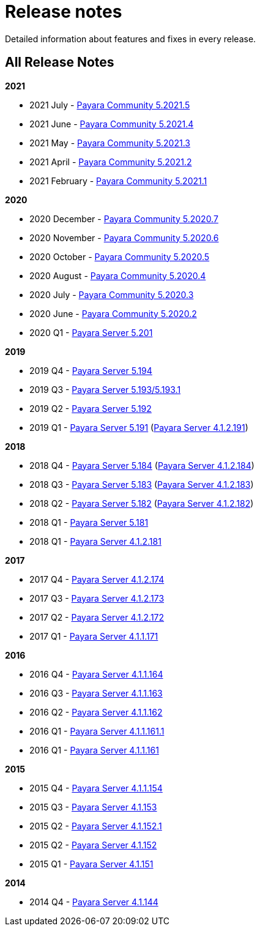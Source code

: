 :ordinal: 900
[[release-notes]]
= Release notes

Detailed information about features and fixes in every release.

[[all-release-notes]]
== All Release Notes

*2021*

* 2021 July - xref:release-notes/release-notes-2021-5.adoc[Payara Community 5.2021.5]
* 2021 June - xref:release-notes/release-notes-2021-4.adoc[Payara Community 5.2021.4]
* 2021 May - xref:release-notes/release-notes-2021-3.adoc[Payara Community 5.2021.3]
* 2021 April - xref:release-notes/release-notes-2021-2.adoc[Payara Community 5.2021.2]
* 2021 February - xref:release-notes/release-notes-2021-1.adoc[Payara Community 5.2021.1]

*2020*

* 2020 December - xref:release-notes/release-notes-2020-7.adoc[Payara Community 5.2020.7]
* 2020 November - xref:release-notes/release-notes-2020-6.adoc[Payara Community 5.2020.6]
* 2020 October - xref:release-notes/release-notes-2020-5.adoc[Payara Community 5.2020.5]
* 2020 August - xref:release-notes/release-notes-2020-4.adoc[Payara Community 5.2020.4]
* 2020 July - xref:release-notes/release-notes-2020-3.adoc[Payara Community 5.2020.3]
* 2020 June - xref:release-notes/release-notes-2020-2.adoc[Payara Community 5.2020.2]
* 2020 Q1 - xref:release-notes/release-notes-201.adoc[Payara Server 5.201]

*2019*

* 2019 Q4 - xref:release-notes/release-notes-194.adoc[Payara Server 5.194]
* 2019 Q3 - xref:release-notes/release-notes-193.adoc[Payara Server 5.193/5.193.1]
* 2019 Q2 - xref:release-notes/release-notes-192.adoc[Payara Server 5.192]
* 2019 Q1 - xref:release-notes/release-notes-191.adoc[Payara Server 5.191] (xref:release-notes/release-notes-4-191.adoc[Payara Server 4.1.2.191])

*2018*

* 2018 Q4 - xref:release-notes/release-notes-184.adoc[Payara Server 5.184] (xref:release-notes/release-notes-4-184.adoc[Payara Server 4.1.2.184])
* 2018 Q3 - xref:release-notes/release-notes-183.adoc[Payara Server 5.183] (xref:release-notes/release-notes-4-183.adoc[Payara Server 4.1.2.183])
* 2018 Q2 - xref:release-notes/release-notes-182.adoc[Payara Server 5.182] (xref:release-notes/release-notes-4-182.adoc[Payara Server 4.1.2.182])
* 2018 Q1 - xref:release-notes/release-notes-181.adoc[Payara Server 5.181]
* 2018 Q1 - xref:release-notes/release-notes-4-181.adoc[Payara Server 4.1.2.181]

*2017*

* 2017 Q4 - xref:release-notes/release-notes-174.adoc[Payara Server 4.1.2.174]
* 2017 Q3 - xref:release-notes/release-notes-173.adoc[Payara Server 4.1.2.173]
* 2017 Q2 - xref:release-notes/release-notes-172.adoc[Payara Server 4.1.2.172]
* 2017 Q1 - xref:release-notes/release-notes-171.adoc[Payara Server 4.1.1.171]

*2016*

* 2016 Q4 - xref:release-notes/release-notes-164.adoc[Payara Server 4.1.1.164]
* 2016 Q3 - xref:release-notes/release-notes-163.adoc[Payara Server 4.1.1.163]
* 2016 Q2 - xref:release-notes/release-notes-162.adoc[Payara Server 4.1.1.162]
* 2016 Q1 - xref:release-notes/release-notes-161.1.adoc[Payara Server 4.1.1.161.1]
* 2016 Q1 - xref:release-notes/release-notes-161.adoc[Payara Server 4.1.1.161]

*2015*

* 2015 Q4 - xref:release-notes/release-notes-154.adoc[Payara Server 4.1.1.154]
* 2015 Q3 - xref:release-notes/release-notes-153.adoc[Payara Server 4.1.153]
* 2015 Q2 - xref:release-notes/release-notes-152.1.adoc[Payara Server 4.1.152.1]
* 2015 Q2 - xref:release-notes/release-notes-152.adoc[Payara Server 4.1.152]
* 2015 Q1 - xref:release-notes/release-notes-151.adoc[Payara Server 4.1.151]

*2014*

* 2014 Q4 - xref:release-notes/release-notes-144.adoc[Payara Server 4.1.144]
